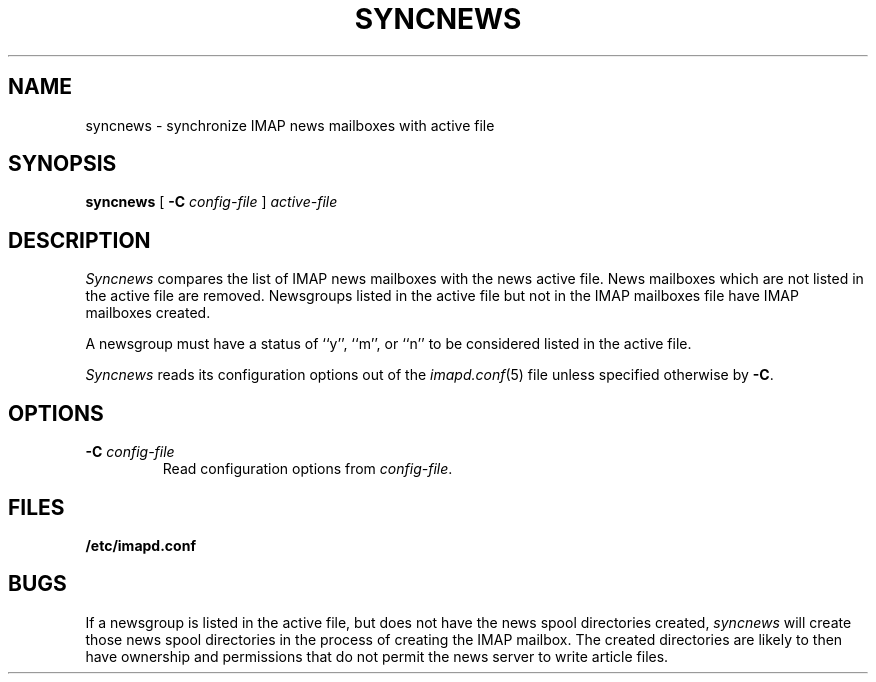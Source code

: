 .\" -*- nroff -*-
.TH SYNCNEWS 8
.\" 
.\" Copyright (c) 1998-2000 Carnegie Mellon University.  All rights reserved.
.\"
.\" Redistribution and use in source and binary forms, with or without
.\" modification, are permitted provided that the following conditions
.\" are met:
.\"
.\" 1. Redistributions of source code must retain the above copyright
.\"    notice, this list of conditions and the following disclaimer. 
.\"
.\" 2. Redistributions in binary form must reproduce the above copyright
.\"    notice, this list of conditions and the following disclaimer in
.\"    the documentation and/or other materials provided with the
.\"    distribution.
.\"
.\" 3. The name "Carnegie Mellon University" must not be used to
.\"    endorse or promote products derived from this software without
.\"    prior written permission. For permission or any other legal
.\"    details, please contact  
.\"      Office of Technology Transfer
.\"      Carnegie Mellon University
.\"      5000 Forbes Avenue
.\"      Pittsburgh, PA  15213-3890
.\"      (412) 268-4387, fax: (412) 268-7395
.\"      tech-transfer@andrew.cmu.edu
.\"
.\" 4. Redistributions of any form whatsoever must retain the following
.\"    acknowledgment:
.\"    "This product includes software developed by Computing Services
.\"     at Carnegie Mellon University (http://www.cmu.edu/computing/)."
.\"
.\" CARNEGIE MELLON UNIVERSITY DISCLAIMS ALL WARRANTIES WITH REGARD TO
.\" THIS SOFTWARE, INCLUDING ALL IMPLIED WARRANTIES OF MERCHANTABILITY
.\" AND FITNESS, IN NO EVENT SHALL CARNEGIE MELLON UNIVERSITY BE LIABLE
.\" FOR ANY SPECIAL, INDIRECT OR CONSEQUENTIAL DAMAGES OR ANY DAMAGES
.\" WHATSOEVER RESULTING FROM LOSS OF USE, DATA OR PROFITS, WHETHER IN
.\" AN ACTION OF CONTRACT, NEGLIGENCE OR OTHER TORTIOUS ACTION, ARISING
.\" OUT OF OR IN CONNECTION WITH THE USE OR PERFORMANCE OF THIS SOFTWARE.
.\" 
.\" $Id: syncnews.8,v 1.8.4.1 2003/02/27 18:12:34 rjs3 Exp $
.SH NAME
syncnews \- synchronize IMAP news mailboxes with active file
.SH SYNOPSIS
.B syncnews
[
.B \-C
.I config-file
]
.I active-file
.SH DESCRIPTION
.I Syncnews
compares the list of IMAP news mailboxes with the news active file.
News mailboxes which are not listed in the active file are removed.
Newsgroups listed in the active file but not in the IMAP mailboxes
file have IMAP mailboxes created.
.PP
A newsgroup must have a status of ``y'', ``m'', or ``n'' to be
considered listed in the active file.
.PP
.I Syncnews
reads its configuration options out of the
.IR imapd.conf (5)
file unless specified otherwise by \fB-C\fR.
.SH OPTIONS
.TP
.BI \-C " config-file"
Read configuration options from \fIconfig-file\fR.
.SH FILES
.TP
.B /etc/imapd.conf
.SH BUGS
If a newsgroup is listed in the active file, but does not have the
news spool directories created, 
.I syncnews
will create those news spool directories in the process of creating
the IMAP mailbox.  The created directories are likely to then have
ownership and permissions that do not permit the news server to write
article files.

